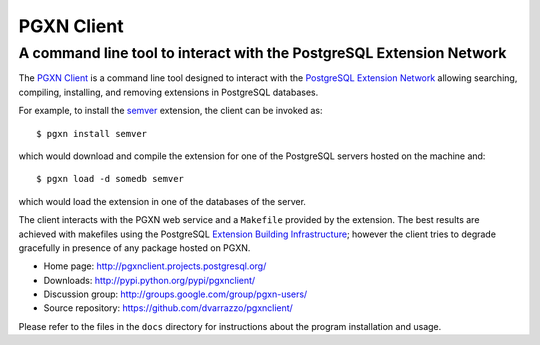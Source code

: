 =====================================================================
                            PGXN Client
=====================================================================
A command line tool to interact with the PostgreSQL Extension Network
=====================================================================

The `PGXN Client <http://pgxnclient.projects.postgresql.org/>`__ is a command
line tool designed to interact with the `PostgreSQL Extension Network
<http://pgxn.org/>`__ allowing searching, compiling, installing, and removing
extensions in PostgreSQL databases.

For example, to install the semver_ extension, the client can be invoked as::

    $ pgxn install semver

which would download and compile the extension for one of the PostgreSQL
servers hosted on the machine and::

    $ pgxn load -d somedb semver

which would load the extension in one of the databases of the server.

The client interacts with the PGXN web service and a ``Makefile`` provided by
the extension. The best results are achieved with makefiles using the
PostgreSQL `Extension Building Infrastructure`__; however the client tries to
degrade gracefully in presence of any package hosted on PGXN.

.. _semver: http://pgxn.org/dist/semver
.. __: http://www.postgresql.org/docs/9.1/static/extend-pgxs.html

- Home page: http://pgxnclient.projects.postgresql.org/
- Downloads: http://pypi.python.org/pypi/pgxnclient/
- Discussion group: http://groups.google.com/group/pgxn-users/
- Source repository: https://github.com/dvarrazzo/pgxnclient/

Please refer to the files in the ``docs`` directory for instructions about
the program installation and usage.

